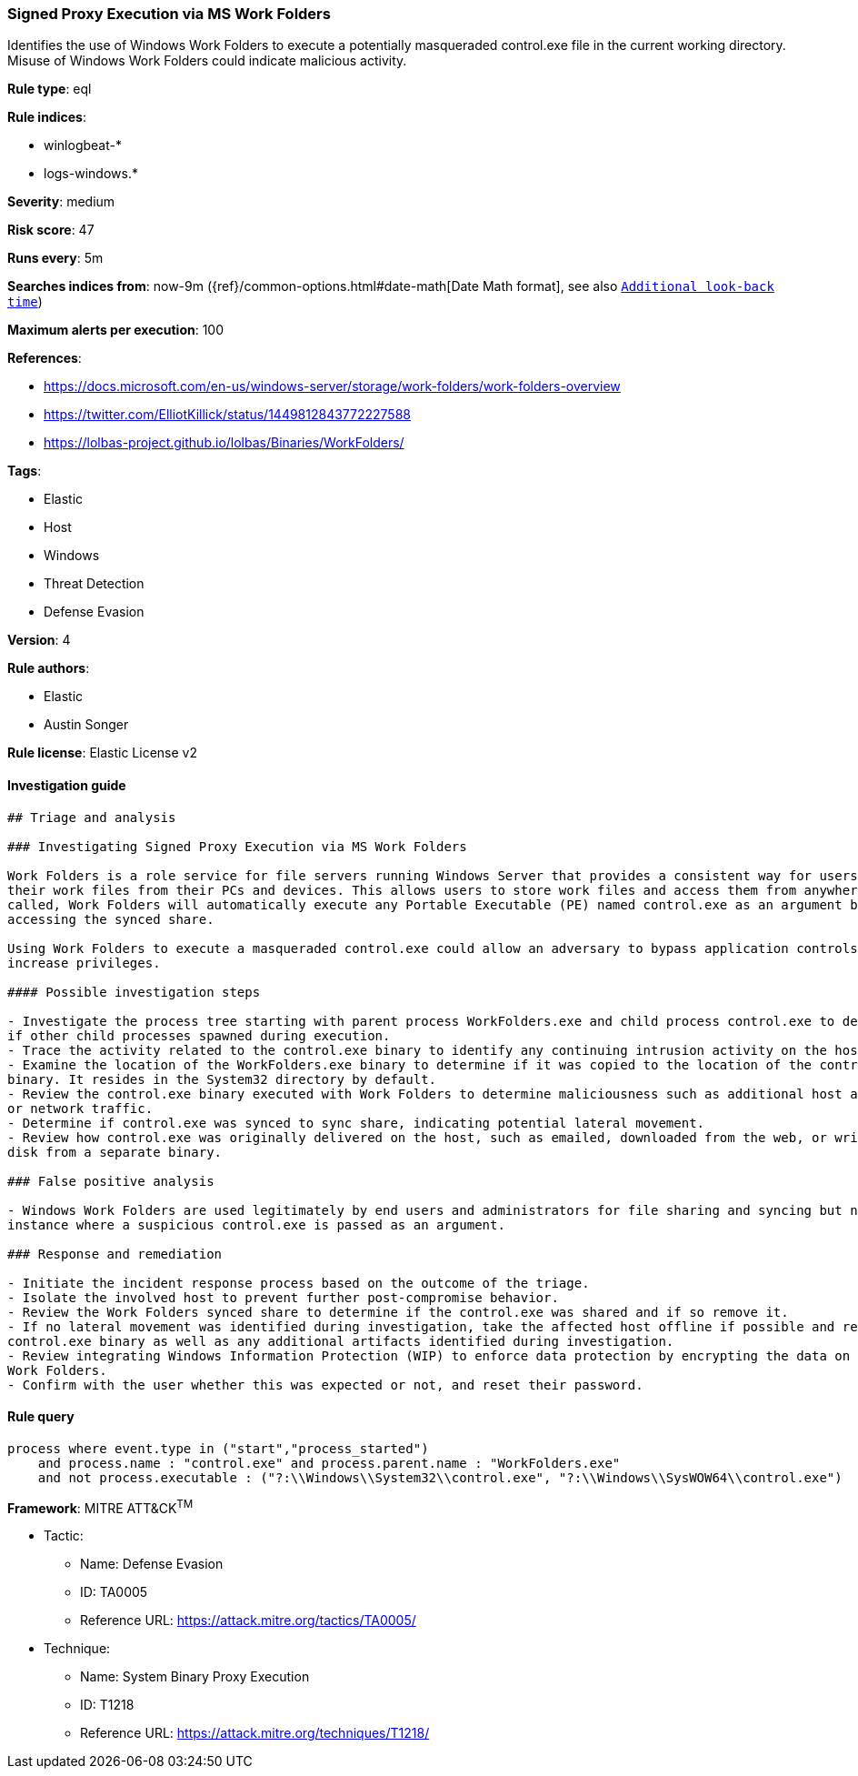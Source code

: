 [[prebuilt-rule-7-16-4-signed-proxy-execution-via-ms-work-folders]]
=== Signed Proxy Execution via MS Work Folders

Identifies the use of Windows Work Folders to execute a potentially masqueraded control.exe file in the current working directory. Misuse of Windows Work Folders could indicate malicious activity.

*Rule type*: eql

*Rule indices*: 

* winlogbeat-*
* logs-windows.*

*Severity*: medium

*Risk score*: 47

*Runs every*: 5m

*Searches indices from*: now-9m ({ref}/common-options.html#date-math[Date Math format], see also <<rule-schedule, `Additional look-back time`>>)

*Maximum alerts per execution*: 100

*References*: 

* https://docs.microsoft.com/en-us/windows-server/storage/work-folders/work-folders-overview
* https://twitter.com/ElliotKillick/status/1449812843772227588
* https://lolbas-project.github.io/lolbas/Binaries/WorkFolders/

*Tags*: 

* Elastic
* Host
* Windows
* Threat Detection
* Defense Evasion

*Version*: 4

*Rule authors*: 

* Elastic
* Austin Songer

*Rule license*: Elastic License v2


==== Investigation guide


[source, markdown]
----------------------------------
## Triage and analysis

### Investigating Signed Proxy Execution via MS Work Folders

Work Folders is a role service for file servers running Windows Server that provides a consistent way for users to access
their work files from their PCs and devices. This allows users to store work files and access them from anywhere. When
called, Work Folders will automatically execute any Portable Executable (PE) named control.exe as an argument before
accessing the synced share.

Using Work Folders to execute a masqueraded control.exe could allow an adversary to bypass application controls and
increase privileges.

#### Possible investigation steps

- Investigate the process tree starting with parent process WorkFolders.exe and child process control.exe to determine
if other child processes spawned during execution.
- Trace the activity related to the control.exe binary to identify any continuing intrusion activity on the host.
- Examine the location of the WorkFolders.exe binary to determine if it was copied to the location of the control.exe
binary. It resides in the System32 directory by default.
- Review the control.exe binary executed with Work Folders to determine maliciousness such as additional host activity
or network traffic.
- Determine if control.exe was synced to sync share, indicating potential lateral movement.
- Review how control.exe was originally delivered on the host, such as emailed, downloaded from the web, or written to
disk from a separate binary.

### False positive analysis

- Windows Work Folders are used legitimately by end users and administrators for file sharing and syncing but not in the
instance where a suspicious control.exe is passed as an argument.

### Response and remediation

- Initiate the incident response process based on the outcome of the triage.
- Isolate the involved host to prevent further post-compromise behavior.
- Review the Work Folders synced share to determine if the control.exe was shared and if so remove it.
- If no lateral movement was identified during investigation, take the affected host offline if possible and remove the
control.exe binary as well as any additional artifacts identified during investigation.
- Review integrating Windows Information Protection (WIP) to enforce data protection by encrypting the data on PCs using
Work Folders.
- Confirm with the user whether this was expected or not, and reset their password.
----------------------------------

==== Rule query


[source, js]
----------------------------------
process where event.type in ("start","process_started")
    and process.name : "control.exe" and process.parent.name : "WorkFolders.exe"
    and not process.executable : ("?:\\Windows\\System32\\control.exe", "?:\\Windows\\SysWOW64\\control.exe")

----------------------------------

*Framework*: MITRE ATT&CK^TM^

* Tactic:
** Name: Defense Evasion
** ID: TA0005
** Reference URL: https://attack.mitre.org/tactics/TA0005/
* Technique:
** Name: System Binary Proxy Execution
** ID: T1218
** Reference URL: https://attack.mitre.org/techniques/T1218/

